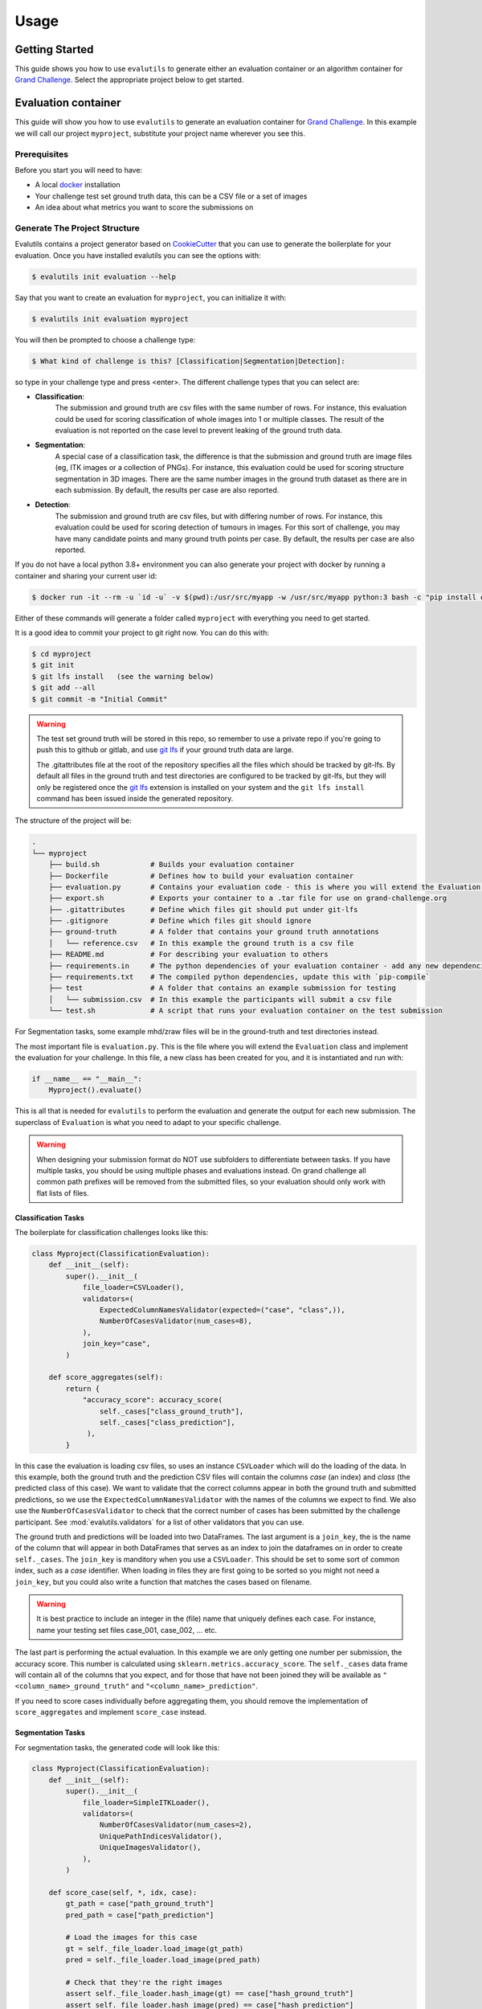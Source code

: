 =====
Usage
=====

Getting Started
---------------

This guide shows you how to use ``evalutils`` to generate either an
evaluation container or an algorithm container for `Grand Challenge`_.
Select the appropriate project below to get started.

Evaluation container
--------------------

This guide will show you how to use ``evalutils`` to generate an evaluation
container for `Grand Challenge`_. In this example we will call our project
``myproject``, substitute your project name wherever you see this.

Prerequisites
^^^^^^^^^^^^^

Before you start you will need to have:

* A local `docker`_ installation
* Your challenge test set ground truth data, this can be a CSV file or a set of images
* An idea about what metrics you want to score the submissions on

Generate The Project Structure
^^^^^^^^^^^^^^^^^^^^^^^^^^^^^^

Evalutils contains a project generator based on `CookieCutter`_ that you can
use to generate the boilerplate for your evaluation.
Once you have installed evalutils you can see the options with:

.. code-block:: console

    $ evalutils init evaluation --help

Say that you want to create an evaluation for ``myproject``, you can initialize
it with:

.. code-block:: console

    $ evalutils init evaluation myproject

You will then be prompted to choose a challenge type:

.. code-block:: console

    $ What kind of challenge is this? [Classification|Segmentation|Detection]:

so type in your challenge type and press <enter>.
The different challenge types that you can select are:

- **Classification**:
    The submission and ground truth are csv files with the same number of rows.
    For instance, this evaluation could be used for scoring classification of whole images into 1 or multiple classes.
    The result of the evaluation is not reported on the case level to prevent leaking of the ground truth data.
- **Segmentation**:
    A special case of a classification task, the difference is that the submission and ground truth are image files (eg, ITK images or a collection of PNGs).
    For instance, this evaluation could be used for scoring structure segmentation in 3D images.
    There are the same number images in the ground truth dataset as there are in each submission.
    By default, the results per case are also reported.
- **Detection**:
    The submission and ground truth are csv files, but with differing number of rows.
    For instance, this evaluation could be used for scoring detection of tumours in images.
    For this sort of challenge, you may have many candidate points and many ground truth points per case.
    By default, the results per case are also reported.

If you do not have a local python 3.8+ environment you can also
generate your project with docker by running a container and sharing your current user id:

.. code-block:: console

    $ docker run -it --rm -u `id -u` -v $(pwd):/usr/src/myapp -w /usr/src/myapp python:3 bash -c "pip install evalutils && evalutils init evaluation myproject"

Either of these commands will generate a folder called ``myproject``
with everything you need to get started.

It is a good idea to commit your project to git right now. You can do this with:

.. code-block:: console

    $ cd myproject
    $ git init
    $ git lfs install   (see the warning below)
    $ git add --all
    $ git commit -m "Initial Commit"

.. warning:: The test set ground truth will be stored in this repo,
    so remember to use a private repo if you're going to push this to github or gitlab,
    and use `git lfs`_ if your ground truth data are large.

    The .gitattributes file at the root of the repository specifies all the files which should be
    tracked by git-lfs. By default all files in the ground truth and test directories
    are configured to be tracked by git-lfs, but they will only be registered
    once the `git lfs`_ extension is installed on your system and the ``git lfs install``
    command has been issued inside the generated repository.


The structure of the project will be:

.. code-block:: console

    .
    └── myproject
        ├── build.sh            # Builds your evaluation container
        ├── Dockerfile          # Defines how to build your evaluation container
        ├── evaluation.py       # Contains your evaluation code - this is where you will extend the Evaluation class
        ├── export.sh           # Exports your container to a .tar file for use on grand-challenge.org
        ├── .gitattributes      # Define which files git should put under git-lfs
        ├── .gitignore          # Define which files git should ignore
        ├── ground-truth        # A folder that contains your ground truth annotations
        │   └── reference.csv   # In this example the ground truth is a csv file
        ├── README.md           # For describing your evaluation to others
        ├── requirements.in     # The python dependencies of your evaluation container - add any new dependencies here
        ├── requirements.txt    # The compiled python dependencies, update this with `pip-compile`
        ├── test                # A folder that contains an example submission for testing
        │   └── submission.csv  # In this example the participants will submit a csv file
        └── test.sh             # A script that runs your evaluation container on the test submission

For Segmentation tasks, some example mhd/zraw files will be in the ground-truth and test directories instead.

The most important file is ``evaluation.py``.
This is the file where you will extend the ``Evaluation`` class and implement the evaluation for your challenge.
In this file, a new class has been created for you, and it is instantiated and run with:

.. code-block:: python

    if __name__ == "__main__":
        Myproject().evaluate()


This is all that is needed for ``evalutils`` to perform the evaluation and generate the output for each new submission.
The superclass of ``Evaluation`` is what you need to adapt to your specific challenge.

.. warning:: When designing your submission format do NOT use subfolders to differentiate between tasks.
    If you have multiple tasks, you should be using multiple phases and evaluations instead.
    On grand challenge all common path prefixes will be removed from the submitted files,
    so your evaluation should only work with flat lists of files.

Classification Tasks
~~~~~~~~~~~~~~~~~~~~

The boilerplate for classification challenges looks like this:

.. code-block:: python

    class Myproject(ClassificationEvaluation):
        def __init__(self):
            super().__init__(
                file_loader=CSVLoader(),
                validators=(
                    ExpectedColumnNamesValidator(expected=("case", "class",)),
                    NumberOfCasesValidator(num_cases=8),
                ),
                join_key="case",
            )

        def score_aggregates(self):
            return {
                "accuracy_score": accuracy_score(
                    self._cases["class_ground_truth"],
                    self._cases["class_prediction"],
                 ),
            }

In this case the evaluation is loading csv files, so uses an instance ``CSVLoader`` which will do the loading of the data.
In this example, both the ground truth and the prediction CSV files will contain the columns `case` (an index) and `class` (the predicted class of this case).
We want to validate that the correct columns appear in both the ground truth and submitted predictions, so we use the ``ExpectedColumnNamesValidator`` with the names of the columns we expect to find.
We also use the ``NumberOfCasesValidator`` to check that the correct number of cases has been submitted by the challenge participant.
See :mod:`evalutils.validators` for a list of other validators that you can use.

The ground truth and predictions will be loaded into two DataFrames.
The last argument is a ``join_key``, the is the name of the column that will appear in both DataFrames that serves as an index to join the dataframes on in order to create ``self._cases``.
The ``join_key`` is manditory when you use a ``CSVLoader``.
This should be set to some sort of common index, such as a `case` identifier.
When loading in files they are first going to be sorted so you might not need a ``join_key``, but you could also write a function that matches the cases based on filename.

.. warning:: It is best practice to include an integer in the (file) name that uniquely defines each case.
    For instance, name your testing set files case_001, case_002, ... etc.

The last part is performing the actual evaluation.
In this example we are only getting one number per submission, the accuracy score.
This number is calculated using ``sklearn.metrics.accuracy_score``.
The ``self._cases`` data frame will contain all of the columns that you expect, and for those that have not been joined they will be available as ``"<column_name>_ground_truth"`` and ``"<column_name>_prediction"``.

If you need to score cases individually before aggregating them, you should remove the implementation of ``score_aggregates`` and implement ``score_case`` instead.

Segmentation Tasks
~~~~~~~~~~~~~~~~~~

For segmentation tasks, the generated code will look like this:

.. code-block:: python

    class Myproject(ClassificationEvaluation):
        def __init__(self):
            super().__init__(
                file_loader=SimpleITKLoader(),
                validators=(
                    NumberOfCasesValidator(num_cases=2),
                    UniquePathIndicesValidator(),
                    UniqueImagesValidator(),
                ),
            )

        def score_case(self, *, idx, case):
            gt_path = case["path_ground_truth"]
            pred_path = case["path_prediction"]

            # Load the images for this case
            gt = self._file_loader.load_image(gt_path)
            pred = self._file_loader.load_image(pred_path)

            # Check that they're the right images
            assert self._file_loader.hash_image(gt) == case["hash_ground_truth"]
            assert self._file_loader.hash_image(pred) == case["hash_prediction"]

            # Cast to the same type
            caster = SimpleITK.CastImageFilter()
            caster.SetOutputPixelType(SimpleITK.sitkUInt8)
            gt = caster.Execute(gt)
            pred = caster.Execute(pred)

            # Score the case
            overlap_measures = SimpleITK.LabelOverlapMeasuresImageFilter()
            overlap_measures.Execute(gt, pred)

            return {
                'FalseNegativeError': overlap_measures.GetFalseNegativeError(),
                'FalsePositiveError': overlap_measures.GetFalsePositiveError(),
                'MeanOverlap': overlap_measures.GetMeanOverlap(),
                'UnionOverlap': overlap_measures.GetUnionOverlap(),
                'VolumeSimilarity': overlap_measures.GetVolumeSimilarity(),
                'JaccardCoefficient': overlap_measures.GetJaccardCoefficient(),
                'DiceCoefficient': overlap_measures.GetDiceCoefficient(),
                'pred_fname': pred_path.name,
                'gt_fname': gt_path.name,
            }

Here, we are loading ITK files in the ground-truth and test folders using ``SimpleITKLoader``.
See :mod:`evalutils.io` for the other image loaders you could use.
By default, the files will be matched together based on the first integer found in the filename, so name your ground truth files, for example, case_001.mha, case_002.mha, etc.
Have the participants for your challenge do the same.

The loader will try to load all of the files in the ground-truth and submission folders.
To check that the correct number of images were submitted by the participant and loaded we use ``NumberOfCasesValidator``, and check that the images are unique by using ``UniquePathIndicesValidator`` and ``UniqueImagesValidator``

The ``score_case`` function will calculate the score for each case, in this case we're calculating some overlap measures using ``SimpleITK``.
The images are not stored in the case dataframe to save memory, so first they are loaded using the file loader, and are then checked that they are the valid images by calculating the hash.
The filenames are also stored for the case for matching later on grand-challenge.

The aggregate results are automatically calculated using ``score_aggregates``, which calls ``DataFrame.describe()``.
By default, this will calculate the mean, quartile ranges and counts of each individual metric.

Detection Tasks
~~~~~~~~~~~~~~~

The generated boilerplate for detection tasks is:

.. code-block:: python

    class Myproject(DetectionEvaluation):
        def __init__(self):
            super().__init__(
                file_loader=CSVLoader(),
                validators=(
                    ExpectedColumnNamesValidator(
                        expected=("image_id", "x", "y", "score")
                    ),
                ),
                join_key="image_id",
                detection_radius=1.0,
                detection_threshold=0.5,
            )

        def get_points(self, *, case, key):
            """
            Converts the set of ground truth or predictions for this case, into
            points that represent true positives or predictions
            """
            try:
                points = case.loc[key]
            except KeyError:
                # There are no ground truth/prediction points for this case
                return []

            return [
                (p["x"], p["y"])
                for _, p in points.iterrows()
                if p["score"] > self._detection_threshold
            ]

In this case, we are loading a CSV file with ``CSVLoader``, but do not validate the number of rows as they can be different between the ground truth and submissions.
We validate the column headers in both files.
In this case, we identify the cases with ``image_id``, and both files contain ``x`` and ``y`` locations, with a confidence score of ``score``.
In the ground truth dataset the score should be set to 1.

By default, The predictions will be thresholded at ``detection_threshold``.
The detection evaluation will count the closest prediction that lies within distance ``detection_radius`` from the ground truth point as a true positive.
See :mod:`evalutils.scorers` for more information on the algorithm.

The only function that needs to be implemented is ``get_points``, which converts a case row to a list of points which are later matched.
In this case, we're acting on 2D images, but you could extend ``(p["x"], p["y"])`` to say ``(p["x"], p["y"], p["z"])`` if you have 3D data.

By default, the f1 score, precision and accuracy are calculated for each case, see the ``DetectionEvaluation`` class for more information.

Add The Ground Truth and Test Data
^^^^^^^^^^^^^^^^^^^^^^^^^^^^^^^^^^

The next step is to add your ground truth and test data (an example submission) to the repo.
If using CSV data simply update the ``ground-truth/reference.csv`` file, and then update the expected column names and join key in evaluate.py.
Otherwise, see :mod:`evalutils.io` for other loaders such as the ones for ITK files or images.
You can also add your own loader by extending the ``FileLoader`` class.

Adapt The Evaluation
^^^^^^^^^^^^^^^^^^^^

Change the function in the boilerplate to fit your needs, refer to the superclass methods for more information on return types.
See :class:`evalutils.Evaluation` for more possibilities.

Build, Test and Export
^^^^^^^^^^^^^^^^^^^^^^

When you're ready to test your evaluation you can simply invoke

.. code-block:: console

    $ ./test.sh

This will build your docker container, add the test data as a temporary volume, run the evaluation, and then ``cat /output/metrics.json``.
If the output looks ok, then you're ready to go.

You can export the evaluation container with

.. code-block:: console

    $ ./export.sh

which will create myproject.tar in the folder.
You can then upload this directly to `Grand Challenge`_ on your evaluation methods page.


Algorithm container
-------------------

This guide will show you how to use ``evalutils`` to generate an algorithm
container for `Grand Challenge`_. In this example we will call our project
``myproject``, substitute your project name wherever you see this.

Prerequisites
^^^^^^^^^^^^^

Before you start you will need to have:

* A local `docker`_ installation
* Some test images for your algorithm, preferably with expected output

Generate The Project Structure
^^^^^^^^^^^^^^^^^^^^^^^^^^^^^^

Evalutils contains a project generator based on `CookieCutter`_ that you can
use to generate the boilerplate for your algorithm.
Once you have installed evalutils you can see the options with:

.. code-block:: console

    $ evalutils init algorithm --help

Say that you want to create an evaluation for ``myproject``, you can initialize
it with:

.. code-block:: console

    $ evalutils init algorithm myproject

You will then be prompted to choose an algorithm type:

.. code-block:: console

    $ What kind of algorithm is this? [Classification|Segmentation|Detection]:

so type in your algorithm type and press <enter>.
The different algorithm types that you can select are:

- **Classification**:
    This type of algorithm takes in an image (eg, ITK images or a collection of PNGs) and outputs a `/output/results.json` file.
    For instance, this algorithm could be used for classification of whole images into 1 or multiple classes.
    By default, the algorithm outputs a single `/output/results.json` which lists the results per case.
- **Segmentation**:
    A special case of a classification task, that takes in an image and outputs an image file to `/output/images/` (eg, ITK images or a collection of PNGs).
    For instance, this algorithm could be used for structure segmentation in 3D images.
    By default, the algorithm outputs an image file at `/output/images/` per case and a single `/output/results.json` file with additional information for all cases.
- **Detection**:
    This type of algorithm detects one or more candidates in an image and returns the positions relative to the image.
    For instance, this evaluation could be used for detection of tumours in images.
    By default, the algorithm outputs a single `/output/results.json` which lists the results per case.

If you do not have a local python 3.8+ environment you can also
generate your project with docker by running a container and sharing your current user id:

.. code-block:: console

    $ docker run -it --rm -u `id -u` -v $(pwd):/usr/src/myapp -w /usr/src/myapp python:3 bash -c "pip install evalutils && evalutils init algorithm myproject"

Either of these commands will generate a folder called ``myproject``
with everything you need to get started.

It is a good idea to commit your project to git right now. You can do this with:

.. code-block:: console

    $ cd myproject
    $ git init
    $ git lfs install   (see the warning below)
    $ git add --all
    $ git commit -m "Initial Commit"

.. warning:: The test input images and the expected output will be stored in this repo,
    so remember to use a private repo if you're going to push this to github or gitlab,
    and use `git lfs`_ if your ground truth data are large.

    The .gitattributes file at the root of the repository specifies all the files which should be
    tracked by git-lfs. By default all files in the test directories
    are configured to be tracked by git-lfs, but they will only be registered
    once the `git lfs`_ extension is installed on your system and the ``git lfs install``
    command has been issued inside the generated repository.


The structure of the project will be:

.. code-block:: console

    .
    └── myproject
        ├── build.sh                 # Builds your algorithm container
        ├── Dockerfile               # Defines how to build your algorithm container
        ├── export.sh                # Exports your algorithm container to a .tar file for use on grand-challenge.org
        ├── .gitattributes           # Define which files git should put under git-lfs
        ├── .github/workflows/ci.yml # Contains a CI configuration file for github workflows for your project
        ├── .gitignore               # Define which files git should ignore
        ├── process.py               # Contains your algorithm code - this is where you will extend the BaseAlgorithm class
        ├── README.md                # For describing your algorithm to others
        ├── requirements.in          # The python dependencies of your algorithm container - add any new dependencies here
        ├── requirements.txt         # The compiled python dependencies, update this with `pip-compile`
        ├── test                     # A folder that contains an example test image for testing
        │   ├── 1.0.000.000000*.mhd  # An example test image metaio header file
        │   ├── 1.0.000.000000*.zraw # An example test image metaio data file
        │   └── expected_output.json # Output file expected to be produced by the algorithm container
        └── test.sh                  # A script that runs your algorithm container using the example test image and validates the output

The most important file is ``process.py``.
This is the file where you will extend the ``Algorithm`` class and implement your algorithm.
In this file, a new class has been created for you, and it is instantiated and run with:

.. code-block:: python

    if __name__ == "__main__":
        Myproject().process()


This is all that is needed for ``evalutils`` to run the algorithm and process input images.
The subclass of ``Algorithm`` is what you need to modify for your specific algorithms.

By default all algorithms will try to load all files in the /input directory using ``SimpleITKLoader`` for loading the data.
After successfully loading a single image a ``SimpleITK.Image`` object is ready to be manipulated by the algorithms in
the ``predict`` method for algorithm tasks like classification, segmentation, or detection.


Classification Algorithm
~~~~~~~~~~~~~~~~~~~~~~~~

The boilerplate for classification algorithms looks like this:

.. code-block:: python

    class Myproject(ClassificationAlgorithm):
        def __init__(self):
            super().__init__(
                validators=dict(
                    input_image=(
                        UniqueImagesValidator(),
                        UniquePathIndicesValidator(),
                    )
                ),

        def predict(self, *, input_image: SimpleITK.Image) -> Dict:
            # Checks if there are any nodules voxels (> 1) in the input image
            return {
                "values_exceeding_one": bool(np.any(SimpleITK.GetArrayFromImage(input_image) > 1))
            }


The input images can be validated by specifying validators. Here, we want to validate that the input images are unique,
so we use the ``UniqueImagesValidator`` and ``UniquePathIndicesValidator``.
See :mod:`evalutils.validators` for a list of other validators that you can use.

All that needs to be modified is the ``predict`` method of your Algorithm class. By default, it takes an input ``SimpleITK.Image``
and expects a dictionary that contains some values based on the image.
In this example it takes the input image, converts it to a ``numpy.ndarray``, checks if there is any value larger than 1 in the image, and writes the boolean result to a dictionary.

The output dictionary can have an arbitrary number of key/value pairs. Extending the outputs can be done by adding new dictionary keys and associated values.

The resulting dictionary will be written to ``/output/results.json`` output file by the super class after running the ``predict`` method on all inputs.

Segmentation Algorithm
~~~~~~~~~~~~~~~~~~~~~~

For segmentation tasks, the generated code will look like this:

.. code-block:: python

    class Myproject(SegmentationAlgorithm):
        def __init__(self):
            super().__init__(
                validators=dict(
                    input_image=(
                        UniqueImagesValidator(),
                        UniquePathIndicesValidator(),
                    )
                ),

        def predict(self, *, input_image: SimpleITK.Image) -> SimpleITK.Image:
            # Segment all values greater than 2 in the input image
            return SimpleITK.BinaryThreshold(
                image1=input_image, lowerThreshold=2, insideValue=1, outsideValue=0
            )


Similar as before, all that needs to be modified is the ``predict`` method of your Algorithm class. By default, it takes an input ``SimpleITK.Image``
and expects another ``SimpleITK.Image`` as an output.

In this example it takes the input image, thresholds this for all values greater than or equal to 2 and returns the resulting image.

Besides the default ``/output/results.json`` output file the SegmentationAlgorithm outputs the resulting images at: ``/output/images/``.


Detection Algorithm
~~~~~~~~~~~~~~~~~~~

The generated boilerplate for detection tasks is:

.. code-block:: python

    class Myproject(DetectionAlgorithm):
        def __init__(self):
            super().__init__(
                validators=dict(
                    input_image=(
                        UniqueImagesValidator(),
                        UniquePathIndicesValidator(),
                    )
                ),

        def predict(self, *, input_image: SimpleITK.Image) -> DataFrame:
            # Extract a numpy array with image data from the SimpleITK Image
            image_data = SimpleITK.GetArrayFromImage(input_image)

            # Detection: Compute connected components of the maximum values
            # in the input image and compute their center of mass
            sample_mask = image_data >= np.max(image_data)
            labels, num_labels = label(sample_mask)
            candidates = center_of_mass(
                input=sample_mask, labels=labels, index=np.arange(num_labels) + 1
            )

            # Scoring: Score each candidate cluster with the value at its center
            candidate_scores = [
                image_data[tuple(coord)]
                for coord in np.array(candidates).astype(np.uint16)
            ]

            # Serialize candidates and scores as a list of dictionary entries
            data = self._serialize_candidates(
                candidates=candidates,
                candidate_scores=candidate_scores,
                ref_image=input_image,
            )

            # Convert serialized candidates to a pandas.DataFrame
            return DataFrame(data)


The only function that needs to be implemented is ``predict``, which should extract a list of candidate points from the input image and
return the candidates with some associated scores or labels to a ``pandas.DataFrame``.

The ``_serialize_candidates`` helper function takes in a list of candidates in image coordinate space and converts these to world coordinates given a reference ``SimpleItk.Image``.
Additionally, the function adds scores per candidate.

The resulting DataFrame is added to the ``/output/results.json``.

Add The Test Data And The Expected Output File
^^^^^^^^^^^^^^^^^^^^^^^^^^^^^^^^^^^^^^^^^^^^^^

The next step is to add your test data (an example image and a json file with the expected output) to the repo.
The test images go into the ``test`` folder in your repo.
To update the expected output simply update the ``test/expected_output.json`` file.

Adapt The Algorithm
^^^^^^^^^^^^^^^^^^^

Change the function in the boilerplate to fit your needs, refer to the superclass methods for more information on return types.
See :class:`evalutils.BaseAlgorithm` for more possibilities.

Build, Test and Export
^^^^^^^^^^^^^^^^^^^^^^

When you're ready to test your algorithm you can simply invoke

.. code-block:: console

    $ ./test.sh

This will build your docker container, add the test data as a temporary volume, run the algorithm, ``cat /output/results.json``,
and test if the ``/output/results.json`` matches ``expected_output.json`` in the test folder of ``myproject``.
If the output looks ok and prints ``Tests successfully passed...``, then you're ready to go.

You can export the algorithm container with

.. code-block:: console

    $ ./export.sh

which will create ``myproject.tar.gz`` in the folder.
You can then upload this directly to `Grand Challenge`_ on your algorithms page.



.. _`Grand Challenge`: https://grand-challenge.org
.. _docker: https://www.docker.com/
.. _`git lfs`: https://git-lfs.github.com/
.. _`CookieCutter`: https://github.com/audreyr/cookiecutter
